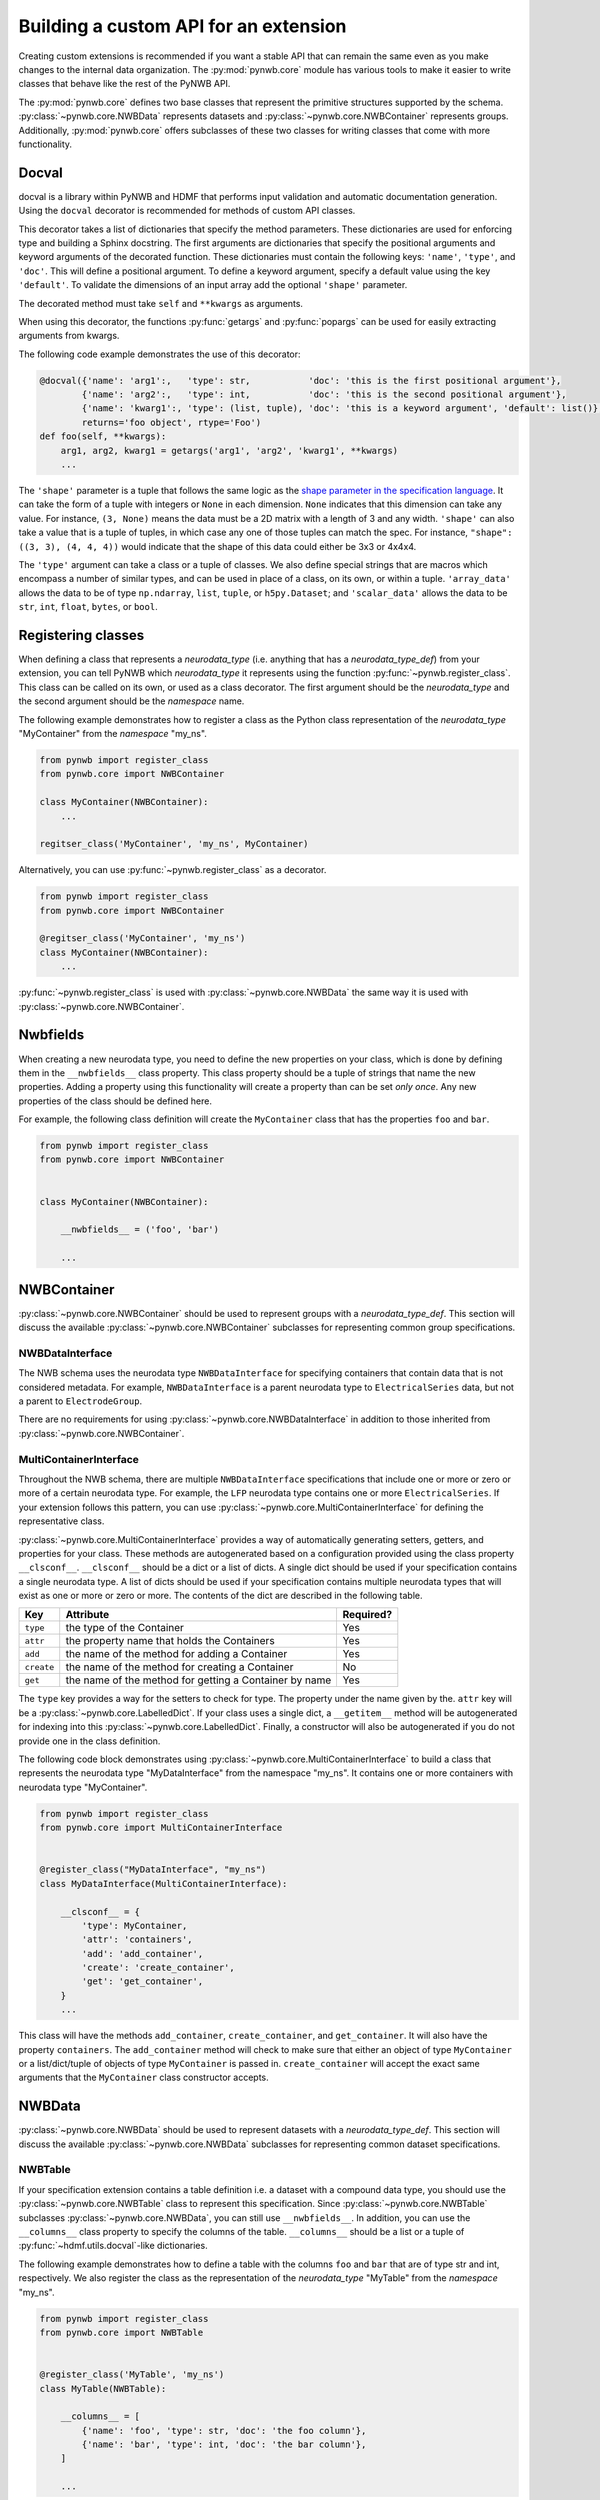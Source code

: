 Building a custom API for an extension
======================================

Creating custom extensions is recommended if you want a stable API that can remain the same even as you make changes
to the internal data organization. The :py:mod:`pynwb.core` module has various tools to make it easier to write
classes that behave like the rest of the PyNWB API.

The :py:mod:`pynwb.core` defines two base classes that represent the primitive structures supported by
the schema. :py:class:`~pynwb.core.NWBData` represents datasets and :py:class:`~pynwb.core.NWBContainer`
represents groups. Additionally, :py:mod:`pynwb.core` offers subclasses of these two classes for
writing classes that come with more functionality.

Docval
------
docval is a library within PyNWB and HDMF that performs input validation and automatic documentation generation. Using
the ``docval`` decorator is recommended for methods of custom API classes.

This decorator takes a list of dictionaries that specify the method parameters. These
dictionaries are used for enforcing type and building a Sphinx docstring.
The first arguments are dictionaries that specify the positional
arguments and keyword arguments of the decorated function. These dictionaries
must contain the following keys: ``'name'``, ``'type'``, and ``'doc'``. This will define a
positional argument. To define a keyword argument, specify a default value
using the key ``'default'``. To validate the dimensions of an input array
add the optional ``'shape'`` parameter.

The decorated method must take ``self`` and ``**kwargs`` as arguments.

When using this decorator, the functions :py:func:`getargs` and
:py:func:`popargs` can be used for easily extracting arguments from
kwargs.

The following code example demonstrates the use of this decorator:

.. code-block:: python

   @docval({'name': 'arg1':,   'type': str,           'doc': 'this is the first positional argument'},
           {'name': 'arg2':,   'type': int,           'doc': 'this is the second positional argument'},
           {'name': 'kwarg1':, 'type': (list, tuple), 'doc': 'this is a keyword argument', 'default': list()},
           returns='foo object', rtype='Foo')
   def foo(self, **kwargs):
       arg1, arg2, kwarg1 = getargs('arg1', 'arg2', 'kwarg1', **kwargs)
       ...


The ``'shape'`` parameter is a tuple that follows the same logic as the `shape parameter in the specification
language <https://schema-language.readthedocs.io/en/latest/description.html#shape>`_. It can take the form of a tuple
with integers or ``None`` in each dimension. ``None`` indicates that this dimension can take any value. For
instance, ``(3, None)`` means the data must be a 2D matrix with a length of 3 and any width. ``'shape'`` can also
take a value that is a tuple of tuples, in which case any one of those tuples can match the spec. For instance,
``"shape": ((3, 3), (4, 4, 4))`` would indicate that the shape of this data could either be 3x3 or 4x4x4.

The ``'type'`` argument can take a class or a tuple of classes. We also define special strings that are macros which
encompass a number of similar types, and can be used in place of a class, on its own, or within a tuple. ``'array_data'``
allows the data to be of type ``np.ndarray``, ``list``, ``tuple``, or ``h5py.Dataset``; and ``'scalar_data'`` allows
the data to be ``str``, ``int``, ``float``, ``bytes``, or ``bool``.

Registering classes
-------------------

When defining a class that represents a *neurodata_type* (i.e. anything that has a *neurodata_type_def*)
from your extension, you can tell PyNWB which *neurodata_type* it represents using the function
:py:func:`~pynwb.register_class`. This class can be called on its own, or used as a class decorator. The
first argument should be the *neurodata_type* and the second argument should be the *namespace* name.

The following example demonstrates how to register a class as the Python class representation of the
*neurodata_type* "MyContainer" from the *namespace* "my_ns".

.. code-block:: python

    from pynwb import register_class
    from pynwb.core import NWBContainer

    class MyContainer(NWBContainer):
        ...

    regitser_class('MyContainer', 'my_ns', MyContainer)


Alternatively, you can use :py:func:`~pynwb.register_class` as a decorator.

.. code-block:: python

    from pynwb import register_class
    from pynwb.core import NWBContainer

    @regitser_class('MyContainer', 'my_ns')
    class MyContainer(NWBContainer):
        ...

:py:func:`~pynwb.register_class` is used with :py:class:`~pynwb.core.NWBData` the same way it is used with
:py:class:`~pynwb.core.NWBContainer`.


Nwbfields
---------

When creating a new neurodata type, you need to define the new properties on your class, which is done by defining
them in the ``__nwbfields__`` class property. This class property should be a tuple of strings that name the new
properties. Adding a property using this functionality will create a property than can be set *only once*. Any
new properties of the class should be defined here.

For example, the following class definition will create the ``MyContainer`` class that has the properties ``foo``
and ``bar``.

.. code-block:: python

    from pynwb import register_class
    from pynwb.core import NWBContainer


    class MyContainer(NWBContainer):

        __nwbfields__ = ('foo', 'bar')

        ...


NWBContainer
-------------

:py:class:`~pynwb.core.NWBContainer` should be used to represent groups with a *neurodata_type_def*. This section
will discuss the available :py:class:`~pynwb.core.NWBContainer` subclasses for representing common group specifications.

NWBDataInterface
^^^^^^^^^^^^^^^^

The NWB schema uses the neurodata type ``NWBDataInterface`` for specifying containers that contain data that is not
considered metadata. For example, ``NWBDataInterface`` is a parent neurodata type to ``ElectricalSeries`` data,
but not a parent to ``ElectrodeGroup``.

There are no requirements for using :py:class:`~pynwb.core.NWBDataInterface` in addition to those inherited from
:py:class:`~pynwb.core.NWBContainer`.

MultiContainerInterface
^^^^^^^^^^^^^^^^^^^^^^^^

Throughout the NWB schema, there are multiple ``NWBDataInterface`` specifications that include one or more or zero
or more of a certain neurodata type. For example, the ``LFP`` neurodata type contains one or more ``ElectricalSeries``.
If your extension follows this pattern, you can use :py:class:`~pynwb.core.MultiContainerInterface` for defining
the representative class.

:py:class:`~pynwb.core.MultiContainerInterface` provides a way of automatically generating setters, getters, and
properties for your class. These methods are autogenerated based on a configuration provided using the class property
``__clsconf__``.  ``__clsconf__`` should be a dict or a list of dicts. A single dict should be used if your
specification contains a single neurodata type. A list of dicts should be used if your specification contains
multiple neurodata types that will exist as one or more or zero or more. The contents of the dict are described
in the following table.

===========  =========================================================== ================
  Key                     Attribute                                         Required?
===========  =========================================================== ================
``type``      the type of the Container                                    Yes
``attr``      the property name that holds the Containers                  Yes
``add``       the name of the method for adding a Container                Yes
``create``    the name of the method for creating a Container              No
``get``       the name of the method for getting a Container by name       Yes
===========  =========================================================== ================


The ``type`` key provides a way for the setters to check for type. The property under the name given by the.
``attr`` key will be a :py:class:`~pynwb.core.LabelledDict`. If your class uses a single dict,
a ``__getitem__`` method will be autogenerated for indexing into this :py:class:`~pynwb.core.LabelledDict`.
Finally, a constructor will also be autogenerated if you do not provide one in the  class definition.

The following code block demonstrates using :py:class:`~pynwb.core.MultiContainerInterface` to build a class
that represents the neurodata type "MyDataInterface" from the namespace "my_ns". It contains one or more containers
with neurodata type "MyContainer".

.. code-block:: python

    from pynwb import register_class
    from pynwb.core import MultiContainerInterface


    @register_class("MyDataInterface", "my_ns")
    class MyDataInterface(MultiContainerInterface):

        __clsconf__ = {
            'type': MyContainer,
            'attr': 'containers',
            'add': 'add_container',
            'create': 'create_container',
            'get': 'get_container',
        }
        ...


This class will have the methods ``add_container``, ``create_container``,  and ``get_container``. It will also have
the property ``containers``. The ``add_container`` method will check to make sure that either an object of type
``MyContainer`` or a list/dict/tuple of objects of type ``MyContainer`` is passed in. ``create_container`` will
accept the exact same arguments that the ``MyContainer`` class constructor accepts.

NWBData
--------

:py:class:`~pynwb.core.NWBData` should be used to represent datasets with a *neurodata_type_def*. This section
will discuss the available :py:class:`~pynwb.core.NWBData` subclasses for representing common dataset specifications.

NWBTable
^^^^^^^^^

If your specification extension contains a table definition i.e. a dataset with a compound data type, you should use
the :py:class:`~pynwb.core.NWBTable` class to represent this specification. Since :py:class:`~pynwb.core.NWBTable`
subclasses :py:class:`~pynwb.core.NWBData`, you can still use ``__nwbfields__``. In addition, you can use the
``__columns__`` class property to specify the columns of the table. ``__columns__`` should be a list or a tuple of
:py:func:`~hdmf.utils.docval`-like dictionaries.

The following example demonstrates how to define a table with the columns ``foo`` and ``bar`` that are of type
str and int, respectively. We also register the class as the representation of the *neurodata_type* "MyTable"
from the *namespace* "my_ns".

.. code-block:: python

    from pynwb import register_class
    from pynwb.core import NWBTable


    @register_class('MyTable', 'my_ns')
    class MyTable(NWBTable):

        __columns__ = [
            {'name': 'foo', 'type': str, 'doc': 'the foo column'},
            {'name': 'bar', 'type': int, 'doc': 'the bar column'},
        ]

        ...

NWBTableRegion
^^^^^^^^^^^^^^

:py:class:`~pynwb.core.NWBTableRegion` should be used to represent datasets that store a region reference.
When subclassing this class, make sure you provide a way to pass in the required
arguments for the :py:class:`~pynwb.core.NWBTableRegion` constructor--the *name* of the dataset, the *table* that the region
applies to, and the *region* itself.


ObjectMapper: Customizing the mapping between NWBContainer and the Spec
^^^^^^^^^^^^^^^^^^^^^^^^^^^^^^^^^^^^^^^^^^^^^^^^^^^^^^^^^^^^^^^^^^^^^^^^^

If your :py:class:`~pynwb.core.NWBContainer` extension requires custom mapping of the
:py:class:`~pynwb.core.NWBContainer`
class for reading and writing, you will need to implement and register a custom
:py:class:`~hdmf.build.objectmapper.ObjectMapper`.

:py:class:`~hdmf.build.objectmapper.ObjectMapper` extensions are registered with the decorator
:py:func:`~pynwb.register_map`.

.. code-block:: python

    from pynwb import register_map
    from hdmf.build import ObjectMapper

    @register_map(MyExtensionContainer)
    class MyExtensionMapper(ObjectMapper)
        ...

:py:func:`~pynwb.register_map` can also be used as a function.

.. code-block:: python

    from pynwb import register_map
    from hdmf.build import ObjectMapper

    class MyExtensionMapper(ObjectMapper)
        ...

    register_map(MyExtensionContainer, MyExtensionMapper)

.. tip::

    ObjectMappers allow you to customize how objects in the spec are mapped to attributes of your NWBContainer in
    Python. This is useful, e.g., in cases where you want to customize the default mapping. For example in
    ``TimeSeries``, the attribute ``unit``, which is defined on the dataset ``data`` (i.e., ``data.unit``), would
    by default be mapped to the attribute ``data__unit`` on :py:class:`~pynwb.base.TimeSeries`. The ObjectMapper
    :py:class:`~pynwb.io.base.TimeSeriesMap` then changes this mapping to map ``data.unit`` to the attribute ``unit``
    on :py:class:`~pynwb.base.TimeSeries` . ObjectMappers also allow you to customize how constructor arguments
    for your ``NWBContainer`` are constructed. For example, in ``TimeSeries`` instead of explicit ``timestamps`` we
    may only have a ``starting_time`` and ``rate``. In the ObjectMapper, we could then construct ``timestamps``
    from this data on data load to always have ``timestamps`` available for the user.
    For an overview of the concepts of containers, spec, builders, and object mappers in PyNWB, see also
    :ref:`software-architecture`.
